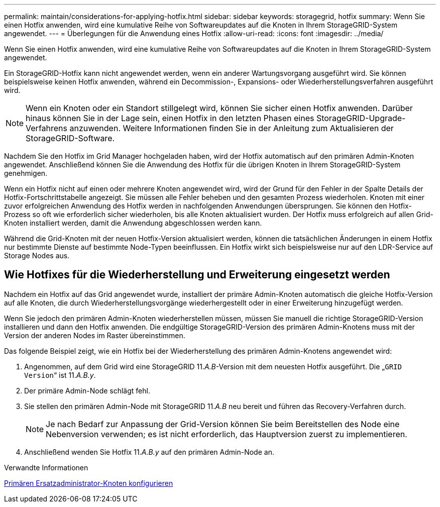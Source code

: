 ---
permalink: maintain/considerations-for-applying-hotfix.html 
sidebar: sidebar 
keywords: storagegrid, hotfix 
summary: Wenn Sie einen Hotfix anwenden, wird eine kumulative Reihe von Softwareupdates auf die Knoten in Ihrem StorageGRID-System angewendet. 
---
= Überlegungen für die Anwendung eines Hotfix
:allow-uri-read: 
:icons: font
:imagesdir: ../media/


[role="lead"]
Wenn Sie einen Hotfix anwenden, wird eine kumulative Reihe von Softwareupdates auf die Knoten in Ihrem StorageGRID-System angewendet.

Ein StorageGRID-Hotfix kann nicht angewendet werden, wenn ein anderer Wartungsvorgang ausgeführt wird. Sie können beispielsweise keinen Hotfix anwenden, während ein Decommission-, Expansions- oder Wiederherstellungsverfahren ausgeführt wird.


NOTE: Wenn ein Knoten oder ein Standort stillgelegt wird, können Sie sicher einen Hotfix anwenden. Darüber hinaus können Sie in der Lage sein, einen Hotfix in den letzten Phasen eines StorageGRID-Upgrade-Verfahrens anzuwenden. Weitere Informationen finden Sie in der Anleitung zum Aktualisieren der StorageGRID-Software.

Nachdem Sie den Hotfix im Grid Manager hochgeladen haben, wird der Hotfix automatisch auf den primären Admin-Knoten angewendet. Anschließend können Sie die Anwendung des Hotfix für die übrigen Knoten in Ihrem StorageGRID-System genehmigen.

Wenn ein Hotfix nicht auf einen oder mehrere Knoten angewendet wird, wird der Grund für den Fehler in der Spalte Details der Hotfix-Fortschrittstabelle angezeigt. Sie müssen alle Fehler beheben und den gesamten Prozess wiederholen. Knoten mit einer zuvor erfolgreichen Anwendung des Hotfix werden in nachfolgenden Anwendungen übersprungen. Sie können den Hotfix-Prozess so oft wie erforderlich sicher wiederholen, bis alle Knoten aktualisiert wurden. Der Hotfix muss erfolgreich auf allen Grid-Knoten installiert werden, damit die Anwendung abgeschlossen werden kann.

Während die Grid-Knoten mit der neuen Hotfix-Version aktualisiert werden, können die tatsächlichen Änderungen in einem Hotfix nur bestimmte Dienste auf bestimmte Node-Typen beeinflussen. Ein Hotfix wirkt sich beispielsweise nur auf den LDR-Service auf Storage Nodes aus.



== Wie Hotfixes für die Wiederherstellung und Erweiterung eingesetzt werden

Nachdem ein Hotfix auf das Grid angewendet wurde, installiert der primäre Admin-Knoten automatisch die gleiche Hotfix-Version auf alle Knoten, die durch Wiederherstellungsvorgänge wiederhergestellt oder in einer Erweiterung hinzugefügt werden.

Wenn Sie jedoch den primären Admin-Knoten wiederherstellen müssen, müssen Sie manuell die richtige StorageGRID-Version installieren und dann den Hotfix anwenden. Die endgültige StorageGRID-Version des primären Admin-Knotens muss mit der Version der anderen Nodes im Raster übereinstimmen.

Das folgende Beispiel zeigt, wie ein Hotfix bei der Wiederherstellung des primären Admin-Knotens angewendet wird:

. Angenommen, auf dem Grid wird eine StorageGRID 11._A.B_-Version mit dem neuesten Hotfix ausgeführt. Die „`GRID Version`“ ist 11._A.B.y_.
. Der primäre Admin-Node schlägt fehl.
. Sie stellen den primären Admin-Node mit StorageGRID 11._A.B_ neu bereit und führen das Recovery-Verfahren durch.
+

NOTE: Je nach Bedarf zur Anpassung der Grid-Version können Sie beim Bereitstellen des Node eine Nebenversion verwenden; es ist nicht erforderlich, das Hauptversion zuerst zu implementieren.

. Anschließend wenden Sie Hotfix 11._A.B.y_ auf den primären Admin-Node an.


.Verwandte Informationen
xref:configuring-replacement-primary-admin-node.adoc[Primären Ersatzadministrator-Knoten konfigurieren]
